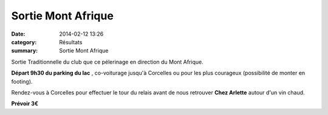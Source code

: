 Sortie Mont Afrique
===================

:date: 2014-02-12 13:26
:category: Résultats
:summary: Sortie Mont Afrique

Sortie Traditionnelle du club que ce pélerinage en direction du Mont Afrique.


**Départ 9h30 du parking du lac** , co-voiturage jusqu'à Corcelles ou pour les plus courageux (possibilité de monter en footing).


Rendez-vous à Corcelles pour effectuer le tour du relais avant de nous retrouver **Chez Arlette**  autour d'un vin chaud.


**Prévoir 3€**
